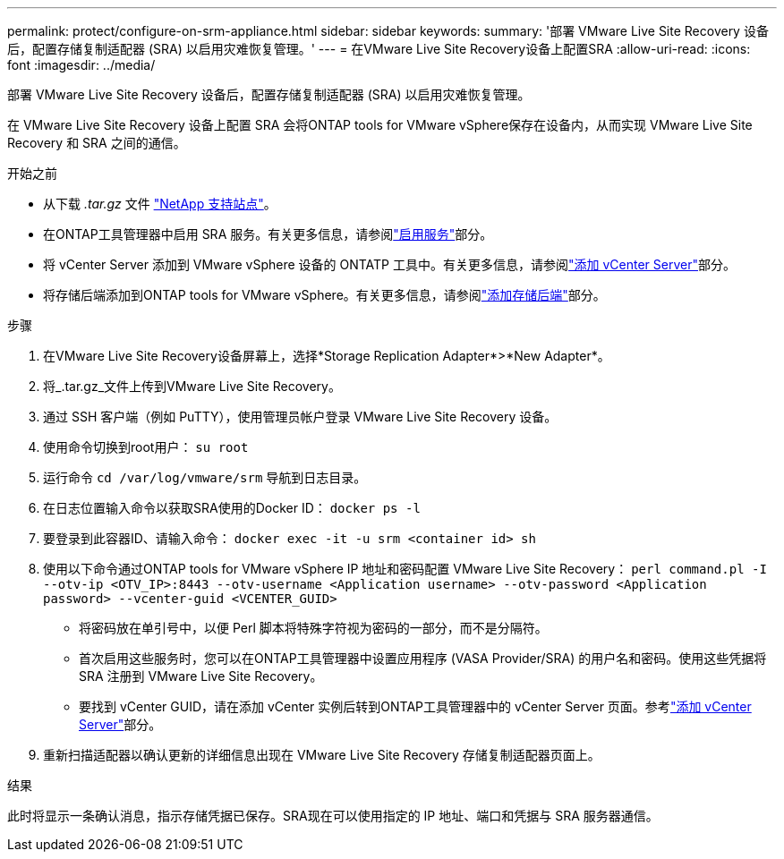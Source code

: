 ---
permalink: protect/configure-on-srm-appliance.html 
sidebar: sidebar 
keywords:  
summary: '部署 VMware Live Site Recovery 设备后，配置存储复制适配器 (SRA) 以启用灾难恢复管理。' 
---
= 在VMware Live Site Recovery设备上配置SRA
:allow-uri-read: 
:icons: font
:imagesdir: ../media/


[role="lead"]
部署 VMware Live Site Recovery 设备后，配置存储复制适配器 (SRA) 以启用灾难恢复管理。

在 VMware Live Site Recovery 设备上配置 SRA 会将ONTAP tools for VMware vSphere保存在设备内，从而实现 VMware Live Site Recovery 和 SRA 之间的通信。

.开始之前
* 从下载 _.tar.gz_ 文件 https://mysupport.netapp.com/site/products/all/details/otv10/downloads-tab["NetApp 支持站点"]。
* 在ONTAP工具管理器中启用 SRA 服务。有关更多信息，请参阅link:../manage/enable-services.html["启用服务"]部分。
* 将 vCenter Server 添加到 VMware vSphere 设备的 ONTATP 工具中。有关更多信息，请参阅link:../configure/add-vcenter.html["添加 vCenter Server"]部分。
* 将存储后端添加到ONTAP tools for VMware vSphere。有关更多信息，请参阅link:../configure/add-storage-backend.html["添加存储后端"]部分。


.步骤
. 在VMware Live Site Recovery设备屏幕上，选择*Storage Replication Adapter*>*New Adapter*。
. 将_.tar.gz_文件上传到VMware Live Site Recovery。
. 通过 SSH 客户端（例如 PuTTY），使用管理员帐户登录 VMware Live Site Recovery 设备。
. 使用命令切换到root用户： `su root`
. 运行命令 `cd /var/log/vmware/srm` 导航到日志目录。
. 在日志位置输入命令以获取SRA使用的Docker ID： `docker ps -l`
. 要登录到此容器ID、请输入命令： `docker exec -it -u srm <container id> sh`
. 使用以下命令通过ONTAP tools for VMware vSphere IP 地址和密码配置 VMware Live Site Recovery：  `perl command.pl -I --otv-ip <OTV_IP>:8443 --otv-username <Application username> --otv-password <Application password> --vcenter-guid <VCENTER_GUID>`
+
** 将密码放在单引号中，以便 Perl 脚本将特殊字符视为密码的一部分，而不是分隔符。
** 首次启用这些服务时，您可以在ONTAP工具管理器中设置应用程序 (VASA Provider/SRA) 的用户名和密码。使用这些凭据将 SRA 注册到 VMware Live Site Recovery。
** 要找到 vCenter GUID，请在添加 vCenter 实例后转到ONTAP工具管理器中的 vCenter Server 页面。参考link:../configure/add-vcenter.html["添加 vCenter Server"]部分。


. 重新扫描适配器以确认更新的详细信息出现在 VMware Live Site Recovery 存储复制适配器页面上。


.结果
此时将显示一条确认消息，指示存储凭据已保存。SRA现在可以使用指定的 IP 地址、端口和凭据与 SRA 服务器通信。
